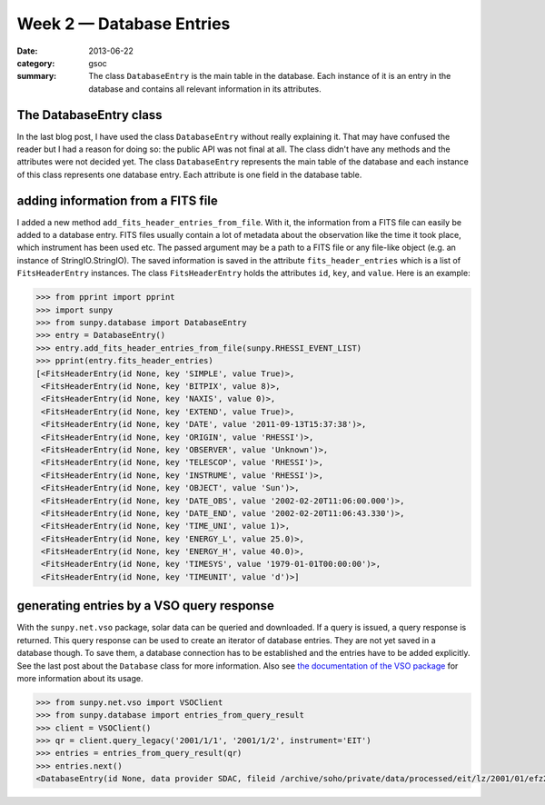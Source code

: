Week 2 — Database Entries
=========================
:date: 2013-06-22
:category: gsoc
:summary: The class ``DatabaseEntry`` is the main table in the database.
          Each instance of it is an entry in the database and contains all
          relevant information in its attributes.

The DatabaseEntry class
-----------------------
In the last blog post, I have used the class ``DatabaseEntry`` without
really explaining it. That may have confused the reader but I had a reason
for doing so: the public API was not final at all. The class didn't have
any methods and the attributes were not decided yet. The class
``DatabaseEntry`` represents the main table of the database and each
instance of this class represents one database entry. Each attribute is
one field in the database table.

adding information from a FITS file
-----------------------------------
I added a new method ``add_fits_header_entries_from_file``. With it, the
information from a FITS file can easily be added to a database entry. FITS
files usually contain a lot of metadata about the observation like the
time it took place, which instrument has been used etc. The passed
argument may be a path to a FITS file or any file-like object (e.g. an
instance of StringIO.StringIO). The saved information is saved in the
attribute ``fits_header_entries`` which is a list of ``FitsHeaderEntry``
instances. The class ``FitsHeaderEntry`` holds the attributes ``id``,
``key``, and ``value``. Here is an example:

.. code-block:: pycon

    >>> from pprint import pprint
    >>> import sunpy
    >>> from sunpy.database import DatabaseEntry
    >>> entry = DatabaseEntry()
    >>> entry.add_fits_header_entries_from_file(sunpy.RHESSI_EVENT_LIST)
    >>> pprint(entry.fits_header_entries)
    [<FitsHeaderEntry(id None, key 'SIMPLE', value True)>,
     <FitsHeaderEntry(id None, key 'BITPIX', value 8)>,
     <FitsHeaderEntry(id None, key 'NAXIS', value 0)>,
     <FitsHeaderEntry(id None, key 'EXTEND', value True)>,
     <FitsHeaderEntry(id None, key 'DATE', value '2011-09-13T15:37:38')>,
     <FitsHeaderEntry(id None, key 'ORIGIN', value 'RHESSI')>,
     <FitsHeaderEntry(id None, key 'OBSERVER', value 'Unknown')>,
     <FitsHeaderEntry(id None, key 'TELESCOP', value 'RHESSI')>,
     <FitsHeaderEntry(id None, key 'INSTRUME', value 'RHESSI')>,
     <FitsHeaderEntry(id None, key 'OBJECT', value 'Sun')>,
     <FitsHeaderEntry(id None, key 'DATE_OBS', value '2002-02-20T11:06:00.000')>,
     <FitsHeaderEntry(id None, key 'DATE_END', value '2002-02-20T11:06:43.330')>,
     <FitsHeaderEntry(id None, key 'TIME_UNI', value 1)>,
     <FitsHeaderEntry(id None, key 'ENERGY_L', value 25.0)>,
     <FitsHeaderEntry(id None, key 'ENERGY_H', value 40.0)>,
     <FitsHeaderEntry(id None, key 'TIMESYS', value '1979-01-01T00:00:00')>,
     <FitsHeaderEntry(id None, key 'TIMEUNIT', value 'd')>]

generating entries by a VSO query response
------------------------------------------
With the ``sunpy.net.vso`` package, solar data can be queried and
downloaded. If a query is issued, a query response is returned. This query
response can be used to create an iterator of database entries. They are
not yet saved in a database though. To save them, a database connection
has to be established and the entries have to be added explicitly. See the
last post about the ``Database`` class for more information. Also see `the
documentation of the VSO package
<http://sunpy.readthedocs.org/en/latest/guide/vso.html>`_ for more
information about its usage.

.. code-block:: pycon

    >>> from sunpy.net.vso import VSOClient
    >>> from sunpy.database import entries_from_query_result
    >>> client = VSOClient()
    >>> qr = client.query_legacy('2001/1/1', '2001/1/2', instrument='EIT')
    >>> entries = entries_from_query_result(qr)
    >>> entries.next()
    <DatabaseEntry(id None, data provider SDAC, fileid /archive/soho/private/data/processed/eit/lz/2001/01/efz20010101.010014)>
